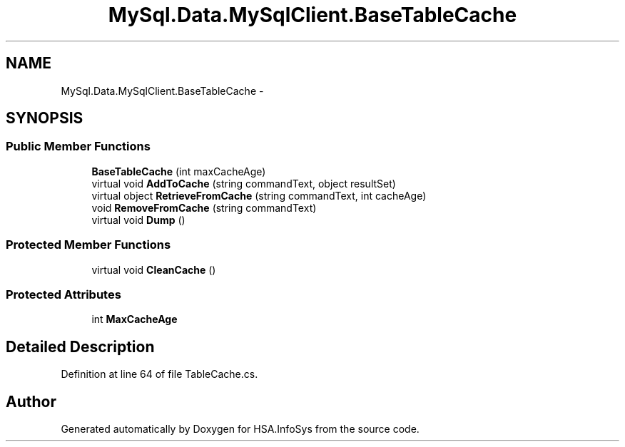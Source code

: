 .TH "MySql.Data.MySqlClient.BaseTableCache" 3 "Fri Jul 5 2013" "Version 1.0" "HSA.InfoSys" \" -*- nroff -*-
.ad l
.nh
.SH NAME
MySql.Data.MySqlClient.BaseTableCache \- 
.SH SYNOPSIS
.br
.PP
.SS "Public Member Functions"

.in +1c
.ti -1c
.RI "\fBBaseTableCache\fP (int maxCacheAge)"
.br
.ti -1c
.RI "virtual void \fBAddToCache\fP (string commandText, object resultSet)"
.br
.ti -1c
.RI "virtual object \fBRetrieveFromCache\fP (string commandText, int cacheAge)"
.br
.ti -1c
.RI "void \fBRemoveFromCache\fP (string commandText)"
.br
.ti -1c
.RI "virtual void \fBDump\fP ()"
.br
.in -1c
.SS "Protected Member Functions"

.in +1c
.ti -1c
.RI "virtual void \fBCleanCache\fP ()"
.br
.in -1c
.SS "Protected Attributes"

.in +1c
.ti -1c
.RI "int \fBMaxCacheAge\fP"
.br
.in -1c
.SH "Detailed Description"
.PP 
Definition at line 64 of file TableCache\&.cs\&.

.SH "Author"
.PP 
Generated automatically by Doxygen for HSA\&.InfoSys from the source code\&.
